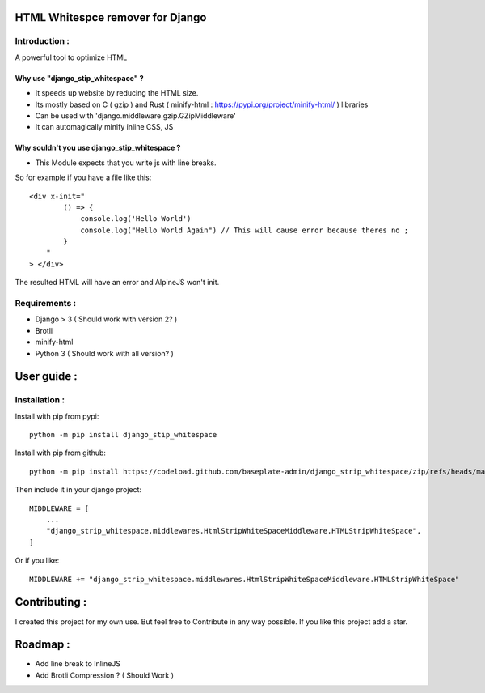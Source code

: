 HTML Whitespce remover for Django
=================================

Introduction :
--------------
A powerful tool to optimize HTML

Why use "django_stip_whitespace" ?
~~~~~~~~~~~~~~~~~~~~~~~~~~~~~~~~~~~

*   It speeds up website by reducing the HTML size.
*   Its mostly based on C ( gzip ) and Rust ( minify-html : https://pypi.org/project/minify-html/ ) libraries
*   Can be used with 'django.middleware.gzip.GZipMiddleware'
*   It can automagically minify inline CSS, JS

Why souldn't you use django_stip_whitespace ?
~~~~~~~~~~~~~~~~~~~~~~~~~~~~~~~~~~~~~~~~~~~~~

*   This Module expects that you write js with line breaks. 

So for example if you have a file like this::

    <div x-init="
            () => {
                console.log('Hello World')
                console.log("Hello World Again") // This will cause error because theres no ;
            }
        "
    > </div>

The resulted HTML will have an error and AlpineJS won't init.

  

Requirements :
--------------

*    Django > 3 ( Should work with version 2? )
*    Brotli
*    minify-html
*    Python 3 ( Should work with all version? )

User guide :
============

Installation :
--------------

Install with pip from pypi::

    python -m pip install django_stip_whitespace

Install with pip from github::
    
    python -m pip install https://codeload.github.com/baseplate-admin/django_strip_whitespace/zip/refs/heads/main


Then include it in your django project::

    MIDDLEWARE = [
        ...
        "django_strip_whitespace.middlewares.HtmlStripWhiteSpaceMiddleware.HTMLStripWhiteSpace",
    ]

Or if you like::

    MIDDLEWARE += "django_strip_whitespace.middlewares.HtmlStripWhiteSpaceMiddleware.HTMLStripWhiteSpace"


Contributing :
==============
I created this project for my own use.
But feel free to Contribute in any way possible.
If you like this project add a star.


Roadmap :
=========
*    Add line break to InlineJS
*    Add Brotli Compression ? ( Should Work )
